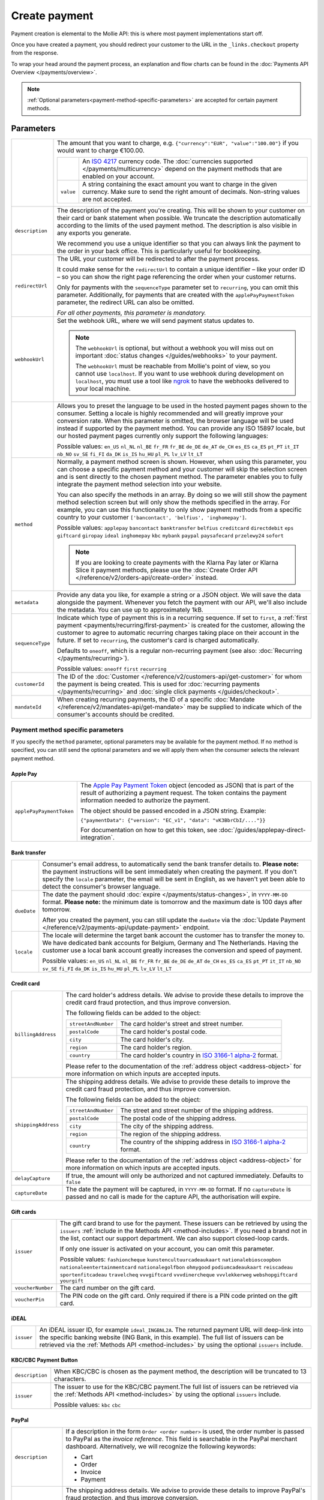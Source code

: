 Create payment
==============
.. api-name:: Payments API
   :version: 2

.. endpoint::
   :method: POST
   :url: https://api.mollie.com/v2/payments

.. authentication::
   :api_keys: true
   :organization_access_tokens: true
   :oauth: true

Payment creation is elemental to the Mollie API: this is where most payment implementations start off.

Once you have created a payment, you should redirect your customer to the URL in the ``_links.checkout`` property from
the response.

To wrap your head around the payment process, an explanation and flow charts can be found in the
:doc:`Payments API Overview </payments/overview>`.

.. note::
   :ref:`Optional parameters<payment-method-specific-parameters>` are accepted for certain payment methods.

Parameters
----------
.. list-table::
   :widths: auto

   * - .. param-name:: amount

       .. type:: amount object
          :required: true

     - The amount that you want to charge, e.g. ``{"currency":"EUR", "value":"100.00"}`` if you would want to charge
       €100.00.

       .. list-table::
          :widths: auto

          * - .. param-name:: currency

              .. type:: string
                 :required: true

            - An `ISO 4217 <https://en.wikipedia.org/wiki/ISO_4217>`_ currency code. The :doc:`currencies supported
              </payments/multicurrency>` depend on the payment methods that are enabled on your account.

          * - ``value``

              .. type:: string
                 :required: true

            - A string containing the exact amount you want to charge in the given currency. Make sure to send the right
              amount of decimals. Non-string values are not accepted.

   * - ``description``

       .. type:: string
          :required: true

     - The description of the payment you're creating. This will be shown to your customer on their card or bank
       statement when possible. We truncate the description automatically according to the limits of the used payment
       method. The description is also visible in any exports you generate.

       We recommend you use a unique identifier so that you can always link the payment to the order in your back
       office. This is particularly useful for bookkeeping.

   * - ``redirectUrl``

       .. type:: string
          :required: false

     - The URL your customer will be redirected to after the payment process.

       It could make sense for the ``redirectUrl`` to contain a unique identifier – like your order ID – so you can show
       the right page referencing the order when your customer returns.

       Only for payments with the ``sequenceType`` parameter set to ``recurring``, you can omit this parameter.
       Additionally, for payments that are created with the ``applePayPaymentToken`` parameter, the redirect URL can
       also be omitted.

       *For all other payments, this parameter is mandatory.*

   * - ``webhookUrl``

       .. type:: string
          :required: false

     - Set the webhook URL, where we will send payment status updates to.

       .. note:: The ``webhookUrl`` is optional, but without a webhook you will miss out on important
          :doc:`status changes </guides/webhooks>` to your payment.

          The ``webhookUrl`` must be reachable from Mollie's point of view, so you cannot use ``localhost``. If
          you want to use webhook during development on ``localhost``, you must use a tool like
          `ngrok <https://lornajane.net/posts/2015/test-incoming-webhooks-locally-with-ngrok>`_ to have the webhooks
          delivered to your local machine.

   * - .. param-name:: locale

       .. type:: string
          :required: false

     - Allows you to preset the language to be used in the hosted payment pages shown to the consumer. Setting a
       locale is highly recommended and will greatly improve your conversion rate. When this parameter is omitted, the
       browser language will be used instead if supported by the payment method. You can provide any ISO 15897 locale,
       but our hosted payment pages currently only support the following languages:

       Possible values: ``en_US`` ``nl_NL`` ``nl_BE`` ``fr_FR`` ``fr_BE`` ``de_DE`` ``de_AT`` ``de_CH`` ``es_ES``
       ``ca_ES`` ``pt_PT`` ``it_IT`` ``nb_NO`` ``sv_SE`` ``fi_FI`` ``da_DK`` ``is_IS`` ``hu_HU`` ``pl_PL`` ``lv_LV``
       ``lt_LT``

   * - ``method``

       .. type:: string|array
          :required: false

     - Normally, a payment method screen is shown. However, when using this parameter, you can choose a specific payment
       method and your customer will skip the selection screen and is sent directly to the chosen payment method.
       The parameter enables you to fully integrate the payment method selection into your website.

       You can also specify the methods in an array. By doing so we will still show the payment method selection
       screen but will only show the methods specified in the array. For example, you can use this functionality to only
       show payment methods from a specific country to your customer ``['bancontact', 'belfius', 'inghomepay']``.

       Possible values: ``applepay`` ``bancontact`` ``banktransfer`` ``belfius`` ``creditcard`` ``directdebit`` ``eps``
       ``giftcard`` ``giropay`` ``ideal`` ``inghomepay`` ``kbc`` ``mybank``  ``paypal`` ``paysafecard`` ``przelewy24`` ``sofort``

       .. note:: If you are looking to create payments with the Klarna Pay later or Klarna Slice it payment methods,
                 please use the :doc:`Create Order API </reference/v2/orders-api/create-order>` instead.

   * - ``metadata``

       .. type:: mixed
          :required: false

     - Provide any data you like, for example a string or a JSON object. We will save the data alongside the
       payment. Whenever you fetch the payment with our API, we'll also include the metadata. You can use up to
       approximately 1kB.

   * - ``sequenceType``

       .. type:: string
          :required: false

     - Indicate which type of payment this is in a recurring sequence. If set to ``first``, a
       :ref:`first payment <payments/recurring/first-payment>` is created for the customer, allowing the customer to
       agree to automatic recurring charges taking place on their account in the future. If set to ``recurring``, the
       customer's card is charged automatically.

       Defaults to ``oneoff``, which is a regular non-recurring payment (see also:
       :doc:`Recurring </payments/recurring>`).

       Possible values: ``oneoff`` ``first`` ``recurring``

   * - ``customerId``

       .. type:: string
          :required: false

     - The ID of the :doc:`Customer </reference/v2/customers-api/get-customer>` for whom the payment is being created.
       This is used for :doc:`recurring payments </payments/recurring>` and
       :doc:`single click payments </guides/checkout>`.

   * - ``mandateId``

       .. type:: string
          :required: false

     - When creating recurring payments, the ID of a specific :doc:`Mandate </reference/v2/mandates-api/get-mandate>`
       may be supplied to indicate which of the consumer's accounts should be credited.

.. _payment-method-specific-parameters:

Payment method specific parameters
^^^^^^^^^^^^^^^^^^^^^^^^^^^^^^^^^^
If you specify the ``method`` parameter, optional parameters may be available for the payment method. If no method is
specified, you can still send the optional parameters and we will apply them when the consumer selects the relevant
payment method.

Apple Pay
"""""""""
.. list-table::
   :widths: auto

   * - ``applePayPaymentToken``

       .. type:: string
          :required: false

     - The `Apple Pay Payment
       Token <https://developer.apple.com/documentation/apple_pay_on_the_web/applepaypayment/1916095-token>`_  object
       (encoded as JSON) that is part of the result of authorizing a payment request. The token contains the payment
       information needed to authorize the payment.

       The object should be passed encoded in a JSON string. Example:

       ``{"paymentData": {"version": "EC_v1", "data": "vK3BbrCbI/...."}}``

       For documentation on how to get this token, see :doc:`/guides/applepay-direct-integration`.

Bank transfer
"""""""""""""
.. list-table::
   :widths: auto

   * - .. param-name:: billingEmail
          :prefix: bankTransfer

       .. type:: string
          :required: false

     - Consumer's email address, to automatically send the bank transfer details to. **Please note:** the
       payment instructions will be sent immediately when creating the payment. If you don't specify the ``locale``
       parameter, the email will be sent in English, as we haven't yet been able to detect the consumer's browser
       language.

   * - ``dueDate``

       .. type:: string
          :required: false

     - The date the payment should :doc:`expire </payments/status-changes>`, in ``YYYY-MM-DD`` format.
       **Please note:** the minimum date is tomorrow and the maximum date is 100 days after tomorrow.

       After you created the payment, you can still update the ``dueDate`` via the
       :doc:`Update Payment </reference/v2/payments-api/update-payment>` endpoint.

   * - ``locale``

       .. type:: string
          :required: false

     - The locale will determine the target bank account the customer has to transfer the money to. We have dedicated
       bank accounts for Belgium, Germany and The Netherlands. Having the customer use a local bank account
       greatly increases the conversion and speed of payment.

       Possible values: ``en_US`` ``nl_NL`` ``nl_BE`` ``fr_FR`` ``fr_BE`` ``de_DE`` ``de_AT`` ``de_CH`` ``es_ES``
       ``ca_ES`` ``pt_PT`` ``it_IT`` ``nb_NO`` ``sv_SE`` ``fi_FI`` ``da_DK`` ``is_IS`` ``hu_HU`` ``pl_PL`` ``lv_LV``
       ``lt_LT``

Credit card
"""""""""""
.. list-table::
   :widths: auto

   * - ``billingAddress``

       .. type:: address object
          :required: false

     - The card holder's address details. We advise to provide these details to improve the credit card fraud
       protection, and thus improve conversion.

       The following fields can be added to the object:

       .. list-table::
          :widths: auto

          * - ``streetAndNumber``

              .. type:: string
                 :required: false

            - The card holder's street and street number.

          * - ``postalCode``

              .. type:: string
                 :required: false

            - The card holder's postal code.

          * - ``city``

              .. type:: string
                 :required: false

            - The card holder's city.

          * - ``region``

              .. type:: string
                 :required: false

            - The card holder's region.

          * - ``country``

              .. type:: string
                 :required: false

            - The card holder's country in `ISO 3166-1 alpha-2 <https://en.wikipedia.org/wiki/ISO_3166-1_alpha-2>`_
              format.

       Please refer to the documentation of the :ref:`address object <address-object>`
       for more information on which inputs are accepted inputs.

   * - ``shippingAddress``

       .. type:: address object
          :required: false

     - The shipping address details. We advise to provide these details to improve the credit card fraud
       protection, and thus improve conversion.

       The following fields can be added to the object:

       .. list-table::
          :widths: auto

          * - ``streetAndNumber``

              .. type:: string
                 :required: false

            - The street and street number of the shipping address.

          * - ``postalCode``

              .. type:: string
                 :required: false

            - The postal code of the shipping address.

          * - ``city``

              .. type:: string
                 :required: false

            - The city of the shipping address.

          * - ``region``

              .. type:: string
                 :required: false

            - The region of the shipping address.

          * - ``country``

              .. type:: string
                 :required: false

            - The country of the shipping address in
              `ISO 3166-1 alpha-2 <https://en.wikipedia.org/wiki/ISO_3166-1_alpha-2>`_ format.

       Please refer to the documentation of the :ref:`address object <address-object>`
       for more information on which inputs are accepted inputs.
   * - ``delayCapture``

       .. type:: boolean
          :required: false

     - If true, the amount will only be authorized and not captured immediately. Defaults to ``false``

   * - ``captureDate``

       .. type:: string
          :required: false

     - The date the payment will be captured, in ``YYYY-MM-DD`` format. If no ``captureDate`` is passed and no call is
       made for the capture API, the authorisation will expire.

Gift cards
""""""""""
.. list-table::
   :widths: auto

   * - ``issuer``

       .. type:: string
          :required: false

     - The gift card brand to use for the payment. These issuers can be retrieved by using
       the ``issuers`` :ref:`include in the Methods API <method-includes>`. If you need a brand not in the list, contact
       our support department. We can also support closed-loop cards.

       If only one issuer is activated on your account, you can omit this parameter.

       Possible values: ``fashioncheque`` ``kunstencultuurcadeaukaart`` ``nationalebioscoopbon``
       ``nationaleentertainmentcard`` ``nationalegolfbon`` ``ohmygood`` ``podiumcadeaukaart``
       ``reiscadeau`` ``sportenfitcadeau`` ``travelcheq`` ``vvvgiftcard`` ``vvvdinercheque``
       ``vvvlekkerweg`` ``webshopgiftcard`` ``yourgift``

   * - ``voucherNumber``

       .. type:: string
          :required: false

     - The card number on the gift card.

   * - ``voucherPin``

       .. type:: string
          :required: false

     - The PIN code on the gift card. Only required if there is a PIN code printed on the gift card.

iDEAL
"""""
.. list-table::
   :widths: auto

   * - ``issuer``

       .. type:: string
          :required: false

     - An iDEAL issuer ID, for example ``ideal_INGBNL2A``. The returned payment URL will deep-link into the
       specific banking website (ING Bank, in this example). The full list of issuers can be retrieved via the
       :ref:`Methods API <method-includes>` by using the optional ``issuers`` include.

KBC/CBC Payment Button
""""""""""""""""""""""
.. list-table::
   :widths: auto

   * - ``description``

       .. type:: string
          :required: true

     - When KBC/CBC is chosen as the payment method, the description will be truncated to 13 characters.

   * - ``issuer``

       .. type:: string
          :required: false

     - The issuer to use for the KBC/CBC payment.The full list of issuers can be retrieved via the
       :ref:`Methods API <method-includes>` by using the optional ``issuers`` include.

       Possible values: ``kbc`` ``cbc``

.. _paypal-method-details:

PayPal
""""""
.. list-table::
   :widths: auto

   * - ``description``

       .. type:: string
          :required: true

     - If a description in the form ``Order <order number>`` is used, the order number is passed to PayPal as the
       *invoice reference*. This field is searchable in the PayPal merchant dashboard. Alternatively, we will recognize
       the following keywords:

       - Cart
       - Order
       - Invoice
       - Payment

   * - ``shippingAddress``

       .. type:: address object
          :required: false

     - The shipping address details. We advise to provide these details to improve PayPal's fraud
       protection, and thus improve conversion.

       The following fields can be added to the object:

       .. list-table::
          :widths: auto

          * - ``streetAndNumber``

              .. type:: string
                 :required: false

            - The street and street number of the shipping address. The maximum character length is 128.

          * - ``postalCode``

              .. type:: string
                 :required: false

            - The postal code of the shipping address. The maximum character length is 20.

          * - ``city``

              .. type:: string
                 :required: false

            - The city of the shipping address. The maximum character length is 100.

          * - ``region``

              .. type:: string
                 :required: false

            - The region of the shipping address. The maximum character length is 100.
              **Please note**: this field is required if ``country`` is one of the following countries:
              ``AR`` ``BR`` ``CA`` ``CN`` ``ID`` ``IN`` ``JP`` ``MX`` ``TH`` ``US``

          * - ``country``

              .. type:: string
                 :required: false

            - The country of the shipping address in
              `ISO 3166-1 alpha-2 <https://en.wikipedia.org/wiki/ISO_3166-1_alpha-2>`_ format.

       Please refer to the documentation of the :ref:`address object <address-object>`
       for more information on which inputs are accepted inputs.

paysafecard
"""""""""""
.. list-table::
   :widths: auto

   * - ``customerReference``

       .. type:: string
          :required: false

     - Used for consumer identification. For example, you could use the consumer's IP address.

Przelewy24
""""""""""
.. list-table::
   :widths: auto

   * - ``billingEmail``

       .. type:: string
          :required: false

     - Consumer's email address.

SEPA Direct Debit
"""""""""""""""""
.. note::
    One-off SEPA Direct Debit payments using Mollie Checkout can only be created if this is enabled on your account. In
    general, it is not very useful for webshops but may be useful for charities.

    Please contact our support department at info@mollie.com to enable this.

    If you want to use recurring payments, take a look at our :doc:`Recurring payments guide </payments/recurring>`.

.. list-table::
   :widths: auto

   * - ``consumerName``

       .. type:: string
          :required: false

     - Beneficiary name of the account holder. Only available if one-off payments are enabled on your
       account. Will pre-fill the beneficiary name in the checkout screen if present.

   * - ``consumerAccount``

       .. type:: string
          :required: false

     - IBAN of the account holder. Only available if one-off payments are enabled on your account. Will
       pre-fill the IBAN in the checkout screen if present.

Access token parameters
^^^^^^^^^^^^^^^^^^^^^^^
If you are using :doc:`organization access tokens </guides/authentication>` or are creating an
:doc:`OAuth app </oauth/overview>`, the only mandatory extra parameter is the ``profileId`` parameter. With it, you can
specify which profile the payment belongs to. Organizations can have multiple profiles for each of their websites. See
:doc:`Profiles API </reference/v2/profiles-api/get-profile>` for more information.

.. list-table::
   :widths: auto

   * - ``profileId``

       .. type:: string
          :required: true

     - The website profile's unique identifier, for example ``pfl_3RkSN1zuPE``.

   * - ``testmode``

       .. type:: boolean
          :required: false

     - Set this to ``true`` to make this payment a test payment.

   * - ``applicationFee``

       .. type:: object
          :required: false

     - Adding an :doc:`application fee </oauth/application-fees>` allows you to charge the merchant a small sum for the
       payment and transfer this to your own account.

       .. list-table::
          :widths: auto

          * - ``amount``

              .. type:: amount object
                 :required: true

            - The amount in that the app wants to charge, e.g. ``{"currency":"EUR", "value":"10.00"}`` if the app would
              want to charge €10.00.

              .. list-table::
                 :widths: auto

                 * - ``currency``

                     .. type:: string
                        :required: true

                   - An `ISO 4217 <https://en.wikipedia.org/wiki/ISO_4217>`_ currency code.

                 * - ``value``

                     .. type:: string
                        :required: true

                   - A string containing the exact amount you want to charge in the given currency. Make sure to send
                     the right amount of decimals. Non-string values are not accepted.

          * - ``description``

              .. type:: string
                 :required: true

            - The description of the application fee. This will appear on settlement reports to the merchant and to you.

              The maximum length is 255 characters.

QR codes
^^^^^^^^
To create a payment with a QR code embedded in the API response, call the API endpoint with an
include request for ``details.qrCode`` in the query string:

.. endpoint::
   :method: POST
   :url: https://api.mollie.com/v2/payments?include=details.qrCode

QR codes can be generated for iDEAL, Bancontact and bank transfer payments.

Refer to the :doc:`Get payment </reference/v2/payments-api/get-payment>` reference to see what the API response looks
like when the QR code is included.

Response
--------
``201`` ``application/hal+json``

A payment object is returned, as described in :doc:`Get payment </reference/v2/payments-api/get-payment>`.

Example
-------
.. code-block-selector::
   .. code-block:: bash
      :linenos:

      curl -X POST https://api.mollie.com/v2/payments \
         -H "Authorization: Bearer test_dHar4XY7LxsDOtmnkVtjNVWXLSlXsM" \
         -d "amount[currency]=EUR" \
         -d "amount[value]=10.00" \
         -d "description=Order #12345" \
         -d "redirectUrl=https://webshop.example.org/order/12345/" \
         -d "webhookUrl=https://webshop.example.org/payments/webhook/" \
         -d "metadata={\"order_id\": \"12345\"}"

   .. code-block:: php
      :linenos:

      <?php
      $mollie = new \Mollie\Api\MollieApiClient();
      $mollie->setApiKey("test_dHar4XY7LxsDOtmnkVtjNVWXLSlXsM");
      $payment = $mollie->payments->create([
            "amount" => [
                  "currency" => "EUR",
                  "value" => "10.00" // You must send the correct number of decimals, thus we enforce the use of strings
            ],
            "description" => "My first payment",
            "redirectUrl" => "https://webshop.example.org/order/12345/",
            "webhookUrl" => "https://webshop.example.org/payments/webhook/",
            "metadata" => [
                  "order_id" => "12345",
            ],
      ]);

   .. code-block:: python
      :linenos:

      from mollie.api.client import Client

      mollie_client = Client()
      mollie_client.set_api_key('test_dHar4XY7LxsDOtmnkVtjNVWXLSlXsM')
      payment = mollie_client.payments.create({
         'amount': {
               'currency': 'EUR',
               'value': '10.00'
         },
         'description': 'My first payment',
         'webhookUrl': 'https://webshop.example.org/order/12345/',
         'redirectUrl': 'https://webshop.example.org/payments/webhook/',
         'metadata': {
               'order_id': '12345'
         }
      })

   .. code-block:: ruby
      :linenos:

      require 'mollie-api-ruby'

      Mollie::Client.configure do |config|
        config.api_key = 'test_dHar4XY7LxsDOtmnkVtjNVWXLSlXsM'
      end

      payment = Mollie::Payment.create(
        amount: {
          currency: 'EUR',
          value: '10.00'
        },
        description: 'My first payment',
        redirect_url: 'https://webshop.example.org/order/12345/',
        webhook_url: 'https://webshop.example.org/payments/webhook/',
        metadata: {
          order_id: '12345'
        }
      )

   .. code-block:: javascript
      :linenos:

      const { createMollieClient } = require('@mollie/api-client');
      const mollieClient = createMollieClient({ apiKey: 'test_dHar4XY7LxsDOtmnkVtjNVWXLSlXsM' });

      (async () => {
        const payment = await mollieClient.payments.create({
          amount: {
            currency: 'EUR',
            value: '10.00', // We enforce the correct number of decimals through strings
          },
          description: 'My first payment',
          redirectUrl: 'https://webshop.example.org/order/12345/',
          webhookUrl: 'https://webshop.example.org/payments/webhook/',
          metadata: {
            order_id: '12345',
          },
        });
      })();

Response
^^^^^^^^
.. code-block:: http
   :linenos:

   HTTP/1.1 201 Created
   Content-Type: application/hal+json

   {
       "resource": "payment",
       "id": "tr_7UhSN1zuXS",
       "mode": "test",
       "createdAt": "2018-03-20T09:13:37+00:00",
       "amount": {
           "value": "10.00",
           "currency": "EUR"
       },
       "description": "Order #12345",
       "method": null,
       "metadata": {
           "order_id": "12345"
       },
       "status": "open",
       "isCancelable": false,
       "expiresAt": "2018-03-20T09:28:37+00:00",
       "details": null,
       "profileId": "pfl_QkEhN94Ba",
       "sequenceType": "oneoff",
       "redirectUrl": "https://webshop.example.org/order/12345/",
       "webhookUrl": "https://webshop.example.org/payments/webhook/",
       "_links": {
           "self": {
               "href": "https://api.mollie.com/v2/payments/tr_7UhSN1zuXS",
               "type": "application/json"
           },
           "checkout": {
               "href": "https://www.mollie.com/payscreen/select-method/7UhSN1zuXS",
               "type": "text/html"
           },
           "documentation": {
               "href": "https://docs.mollie.com/reference/v2/payments-api/create-payment",
               "type": "text/html"
           }
       }
   }
